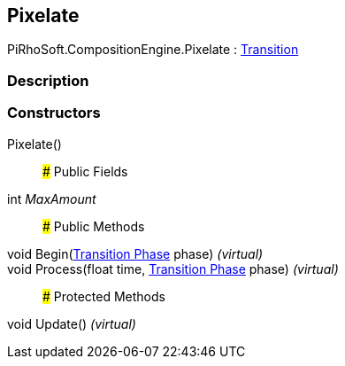 [#reference/pixelate]

## Pixelate

PiRhoSoft.CompositionEngine.Pixelate : <<manual/transition,Transition>>

### Description

### Constructors

Pixelate()::

### Public Fields

int _MaxAmount_::

### Public Methods

void Begin(<<manual/transition-phase,Transition Phase>> phase) _(virtual)_::

void Process(float time, <<manual/transition-phase,Transition Phase>> phase) _(virtual)_::

### Protected Methods

void Update() _(virtual)_::